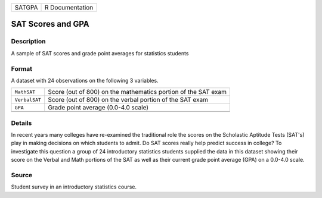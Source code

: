 +--------+-----------------+
| SATGPA | R Documentation |
+--------+-----------------+

SAT Scores and GPA
------------------

Description
~~~~~~~~~~~

A sample of SAT scores and grade point averages for statistics students

Format
~~~~~~

A dataset with 24 observations on the following 3 variables.

+-----------------------------------+-----------------------------------+
| ``MathSAT``                       | Score (out of 800) on the         |
|                                   | mathematics portion of the SAT    |
|                                   | exam                              |
+-----------------------------------+-----------------------------------+
| ``VerbalSAT``                     | Score (out of 800) on the verbal  |
|                                   | portion of the SAT exam           |
+-----------------------------------+-----------------------------------+
| ``GPA``                           | Grade point average (0.0-4.0      |
|                                   | scale)                            |
+-----------------------------------+-----------------------------------+
|                                   |                                   |
+-----------------------------------+-----------------------------------+

Details
~~~~~~~

In recent years many colleges have re-examined the traditional role the
scores on the Scholastic Aptitude Tests (SAT's) play in making decisions
on which students to admit. Do SAT scores really help predict success in
college? To investigate this question a group of 24 introductory
statistics students supplied the data in this dataset showing their
score on the Verbal and Math portions of the SAT as well as their
current grade point average (GPA) on a 0.0-4.0 scale.

Source
~~~~~~

Student survey in an introductory statistics course.
